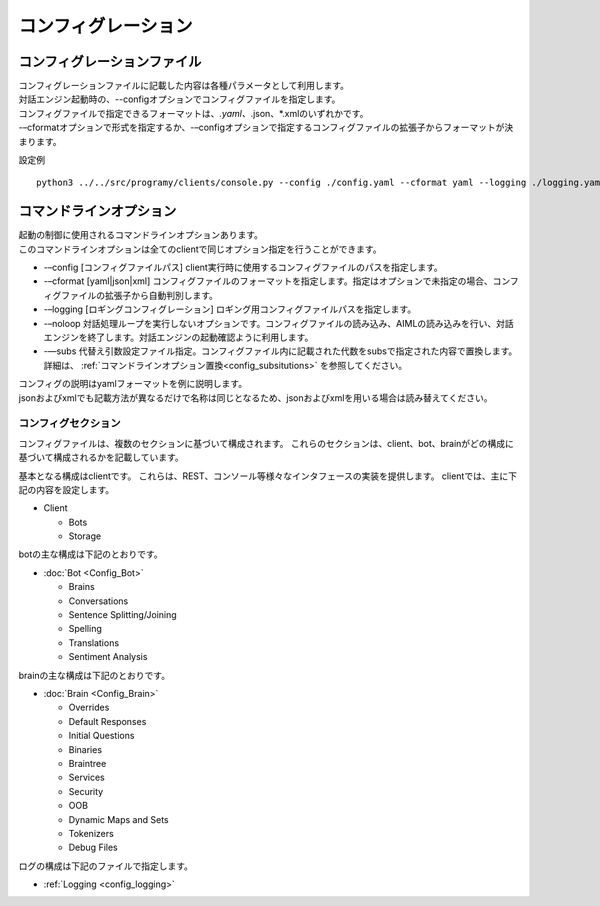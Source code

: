 コンフィグレーション
=====================================

.. _configuration_file:

コンフィグレーションファイル
-----------------------------

| コンフィグレーションファイルに記載した内容は各種パラメータとして利用します。
| 対話エンジン起動時の、--configオプションでコンフィグファイルを指定します。
| コンフィグファイルで指定できるフォーマットは、*.yaml、*.json、*.xmlのいずれかです。
| -–cformatオプションで形式を指定するか、-–configオプションで指定するコンフィグファイルの拡張子からフォーマットが決まります。

設定例

::

   python3 ../../src/programy/clients/console.py --config ./config.yaml --cformat yaml --logging ./logging.yaml 


.. _configuration_command_line_subsitutions:

コマンドラインオプション
-----------------------------

| 起動の制御に使用されるコマンドラインオプションあります。
| このコマンドラインオプションは全てのclientで同じオプション指定を行うことができます。

-  -–config [コンフィグファイルパス] client実行時に使用するコンフィグファイルのパスを指定します。
-  -–cformat [yaml|json|xml] コンフィグファイルのフォーマットを指定します。指定はオプションで未指定の場合、コンフィグファイルの拡張子から自動判別します。
-  -–logging [ロギングコンフィグレーション] ロギング用コンフィグファイルパスを指定します。
-  -–noloop 対話処理ループを実行しないオプションです。コンフィグファイルの読み込み、AIMLの読み込みを行い、対話エンジンを終了します。対話エンジンの起動確認ように利用します。
-  -—subs 代替え引数設定ファイル指定。コンフィグファイル内に記載された代数をsubsで指定された内容で置換します。詳細は、 :ref:`コマンドラインオプション置換<config_subsitutions>` を参照してください。

| コンフィグの説明はyamlフォーマットを例に説明します。
| jsonおよびxmlでも記載方法が異なるだけで名称は同じとなるため、jsonおよびxmlを用いる場合は読み替えてください。


コンフィグセクション
^^^^^^^^^^^^^^^^^^^^^^^^^^^^^

コンフィグファイルは、複数のセクションに基づいて構成されます。
これらのセクションは、client、bot、brainがどの構成に基づいて構成されるかを記載しています。

基本となる構成はclientです。
これらは、REST、コンソール等様々なインタフェースの実装を提供します。
clientでは、主に下記の内容を設定します。

-  Client

   -  Bots
   -  Storage

botの主な構成は下記のとおりです。

-  :doc:`Bot <Config_Bot>`

   -  Brains
   -  Conversations
   -  Sentence Splitting/Joining
   -  Spelling
   -  Translations
   -  Sentiment Analysis

brainの主な構成は下記のとおりです。

-  :doc:`Brain <Config_Brain>`

   -  Overrides
   -  Default Responses
   -  Initial Questions
   -  Binaries
   -  Braintree
   -  Services
   -  Security
   -  OOB
   -  Dynamic Maps and Sets
   -  Tokenizers
   -  Debug Files

ログの構成は下記のファイルで指定します。

-  :ref:`Logging <config_logging>`

